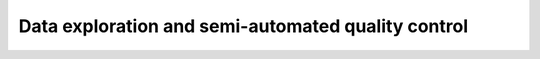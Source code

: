 Data exploration and semi-automated quality control
===================================================